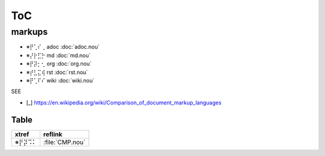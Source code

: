 .. ⌇⡟⢁⠍⡕ vim:et:ts=3:sw=3:sts=3

###
ToC
###

markups
=======

* ※⡟⢁⠎⢀ adoc :doc:`adoc.nou`
* ※⡜⡗⣋⡓ md :doc:`md.nou`
* ※⡟⡽⡂⢂ org :doc:`org.nou`
* ※⡞⣃⣍⢾ rst :doc:`rst.nou`
* ※⡟⢁⠏⠎ wiki :doc:`wiki.nou`

SEE

- [_] https://en.wikipedia.org/wiki/Comparison_of_document_markup_languages


Table
-----

======= =================
 xtref   reflink
======= =================
 ※⡟⡽⠩⠅   :file:`CMP.nou`
======= =================
